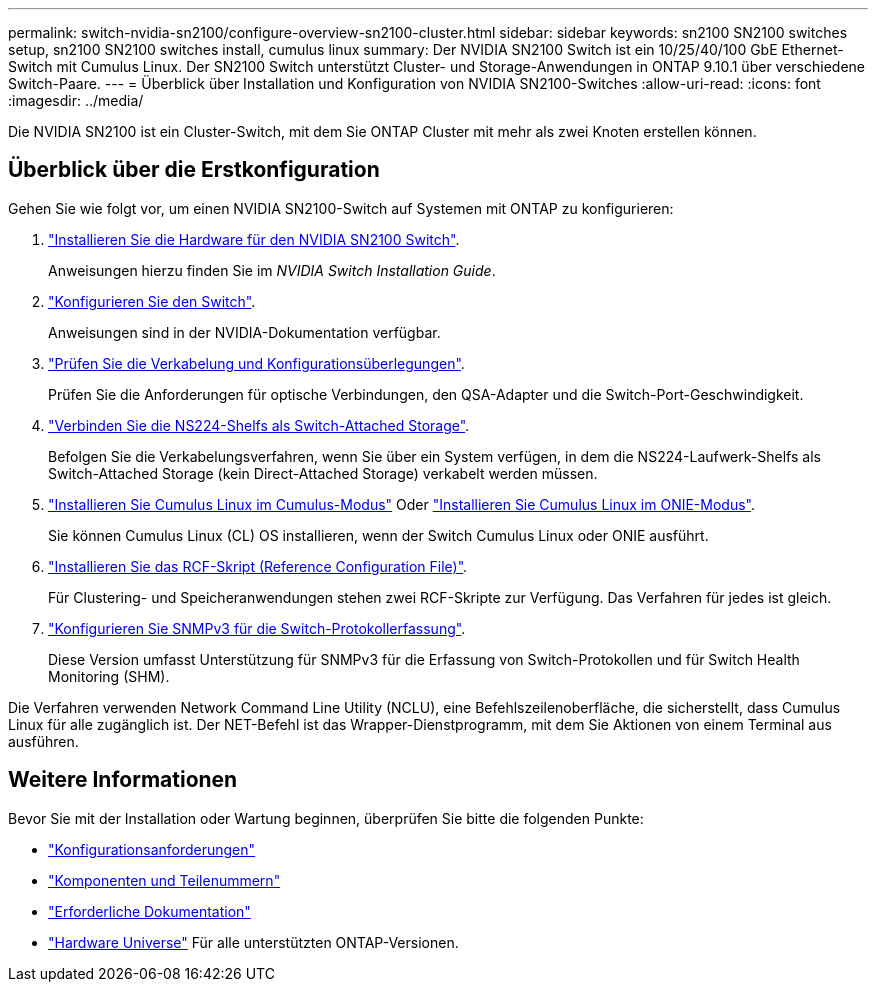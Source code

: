 ---
permalink: switch-nvidia-sn2100/configure-overview-sn2100-cluster.html 
sidebar: sidebar 
keywords: sn2100 SN2100 switches setup, sn2100 SN2100 switches install, cumulus linux 
summary: Der NVIDIA SN2100 Switch ist ein 10/25/40/100 GbE Ethernet-Switch mit Cumulus Linux. Der SN2100 Switch unterstützt Cluster- und Storage-Anwendungen in ONTAP 9.10.1 über verschiedene Switch-Paare. 
---
= Überblick über Installation und Konfiguration von NVIDIA SN2100-Switches
:allow-uri-read: 
:icons: font
:imagesdir: ../media/


[role="lead"]
Die NVIDIA SN2100 ist ein Cluster-Switch, mit dem Sie ONTAP Cluster mit mehr als zwei Knoten erstellen können.



== Überblick über die Erstkonfiguration

Gehen Sie wie folgt vor, um einen NVIDIA SN2100-Switch auf Systemen mit ONTAP zu konfigurieren:

. link:install-hardware-sn2100-cluster.html["Installieren Sie die Hardware für den NVIDIA SN2100 Switch"].
+
Anweisungen hierzu finden Sie im _NVIDIA Switch Installation Guide_.

. link:configure-sn2100-cluster.html["Konfigurieren Sie den Switch"].
+
Anweisungen sind in der NVIDIA-Dokumentation verfügbar.

. link:cabling-considerations-sn2100-cluster.html["Prüfen Sie die Verkabelung und Konfigurationsüberlegungen"].
+
Prüfen Sie die Anforderungen für optische Verbindungen, den QSA-Adapter und die Switch-Port-Geschwindigkeit.

. link:install-cable-shelves-sn2100-cluster.html["Verbinden Sie die NS224-Shelfs als Switch-Attached Storage"].
+
Befolgen Sie die Verkabelungsverfahren, wenn Sie über ein System verfügen, in dem die NS224-Laufwerk-Shelfs als Switch-Attached Storage (kein Direct-Attached Storage) verkabelt werden müssen.

. link:install-cumulus-mode-sn2100-cluster.html["Installieren Sie Cumulus Linux im Cumulus-Modus"] Oder link:install-onie-mode-sn2100-cluster.html["Installieren Sie Cumulus Linux im ONIE-Modus"].
+
Sie können Cumulus Linux (CL) OS installieren, wenn der Switch Cumulus Linux oder ONIE ausführt.

. link:install-rcf-sn2100-cluster.html["Installieren Sie das RCF-Skript (Reference Configuration File)"].
+
Für Clustering- und Speicheranwendungen stehen zwei RCF-Skripte zur Verfügung. Das Verfahren für jedes ist gleich.

. link:install-snmpv3-sn2100-cluster.html["Konfigurieren Sie SNMPv3 für die Switch-Protokollerfassung"].
+
Diese Version umfasst Unterstützung für SNMPv3 für die Erfassung von Switch-Protokollen und für Switch Health Monitoring (SHM).



Die Verfahren verwenden Network Command Line Utility (NCLU), eine Befehlszeilenoberfläche, die sicherstellt, dass Cumulus Linux für alle zugänglich ist. Der NET-Befehl ist das Wrapper-Dienstprogramm, mit dem Sie Aktionen von einem Terminal aus ausführen.



== Weitere Informationen

Bevor Sie mit der Installation oder Wartung beginnen, überprüfen Sie bitte die folgenden Punkte:

* link:configure-reqs-sn2100-cluster.html["Konfigurationsanforderungen"]
* link:components-sn2100-cluster.html["Komponenten und Teilenummern"]
* link:required-documentation-sn2100-cluster.html["Erforderliche Dokumentation"]
* https://hwu.netapp.com["Hardware Universe"^] Für alle unterstützten ONTAP-Versionen.

